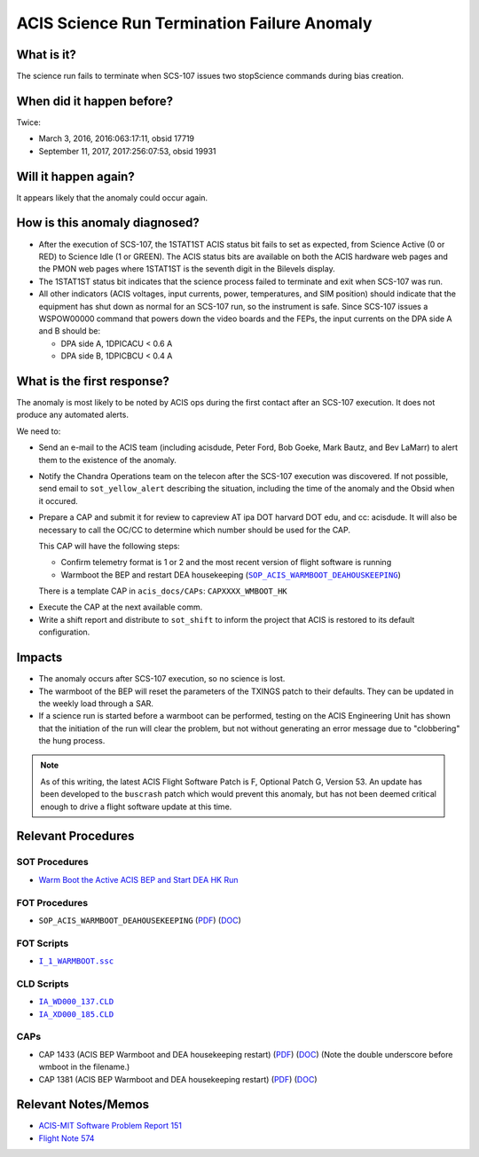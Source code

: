 .. _stuck_status_bit:

ACIS Science Run Termination Failure Anomaly
============================================

What is it?
-----------

The science run fails to terminate when SCS-107 issues two stopScience commands during bias creation.

When did it happen before?
--------------------------

Twice:

* March 3, 2016, 2016:063:17:11, obsid 17719
* September 11, 2017, 2017:256:07:53, obsid 19931

Will it happen again?
---------------------

It appears likely that the anomaly could occur again.

How is this anomaly diagnosed?
------------------------------

* After the execution of SCS-107, the 1STAT1ST ACIS status bit fails to set as 
  expected, from Science Active (0 or RED) to Science Idle (1 or GREEN). The 
  ACIS status bits are available on both the ACIS hardware web pages and the PMON web pages where 1STAT1ST is the seventh digit in the Bilevels display.

* The 1STAT1ST status bit indicates that the science process failed to terminate and exit when 
  SCS-107 was run.

* All other indicators (ACIS voltages, input currents, power, temperatures, and
  SIM position) should indicate that the equipment has shut down as normal for 
  an SCS-107 run, so the instrument is safe.  Since SCS-107 issues a WSPOW00000 command that powers down the video boards and the FEPs, the input currents on the DPA side A and B should be:
  
  - DPA side A, 1DPICACU < 0.6 A
  - DPA side B, 1DPICBCU < 0.4 A

What is the first response?
---------------------------

The anomaly is most likely to be noted by ACIS ops during the first contact 
after an SCS-107 execution.  It does not produce any automated alerts.

We need to:
 
* Send an e-mail to the ACIS team (including acisdude, Peter Ford, Bob Goeke,
  Mark Bautz, and Bev LaMarr) to alert them to the existence of the anomaly.
* Notify the Chandra Operations team on the telecon after the SCS-107 execution was discovered.  If not possible, send email to ``sot_yellow_alert`` describing the situation, including the time of the anomaly and the Obsid when it occured.
* Prepare a CAP and submit it for review to capreview AT ipa DOT harvard DOT edu,
  and cc: acisdude. It will also be necessary to call the OC/CC to determine 
  which number should be used for the CAP.

  This CAP will have the following steps:

  - Confirm telemetry format is 1 or 2 and the most recent version of flight software 
    is running
  - Warmboot the BEP and restart DEA housekeeping (|wmboot_hk|_)

  There is a template CAP in ``acis_docs/CAPs``: ``CAPXXXX_WMBOOT_HK``

.. raw:: html
    <br>

* Execute the CAP at the next available comm.
* Write a shift report and distribute to ``sot_shift`` to inform the project 
  that ACIS is restored to its default configuration.

Impacts
-------

* The anomaly occurs after SCS-107 execution, so no science is lost.
* The warmboot of the BEP will reset the parameters of the TXINGS patch to their
  defaults.  They can be updated in the weekly load through a SAR.
* If a science run is started before a warmboot can be performed, testing on the 
  ACIS Engineering Unit has shown that the initiation of the run will clear the 
  problem, but not without generating an error message due to "clobbering" the 
  hung process.

.. note::

    As of this writing, the latest ACIS Flight Software Patch is F, Optional 
    Patch G, Version 53. An update has been developed to the ``buscrash`` patch which would
    prevent this anomaly, but has not been deemed critical enough to drive a 
    flight software update at this time.

Relevant Procedures
-------------------

.. |wmboot_hk| replace:: ``SOP_ACIS_WARMBOOT_DEAHOUSKEEPING``
.. _wmboot_hk: https://occweb.cfa.harvard.edu/occweb/FOT/configuration/procedures/SOP/SOP_ACIS_WARMBOOT_DEAHOUSEKEEPING.pdf

.. |wmboot_hk_pdf| replace:: PDF
.. _wmboot_hk_pdf: https://occweb.cfa.harvard.edu/occweb/FOT/configuration/procedures/SOP/SOP_ACIS_WARMBOOT_DEAHOUSEKEEPING.pdf

.. |wmboot_hk_doc| replace:: DOC
.. _wmboot_hk_doc: https://occweb.cfa.harvard.edu/occweb/FOT/configuration/procedures/SOP/SOP_ACIS_WARMBOOT_DEAHOUSEKEEPING.doc

.. |wmboot_hk_ssc| replace:: ``I_1_WARMBOOT.ssc``
.. _wmboot_hk_ssc: https://occweb.cfa.harvard.edu/occweb/FOT/configuration/products/ssc/I_1_WARMBOOT.ssc

.. |deahk_load_cld| replace:: ``IA_WD000_137.CLD``
.. _deahk_load_cld: https://occweb.cfa.harvard.edu/occweb/FOT/configuration/archive/cld/1A_WD000_137.CLD

.. |deahk_start_cld| replace:: ``IA_XD000_185.CLD``
.. _deahk_start_cld: https://occweb.cfa.harvard.edu/occweb/FOT/configuration/archive/cld/1A_XD000_185.CLD

SOT Procedures
++++++++++++++

* `Warm Boot the Active ACIS BEP and Start DEA HK Run <http://cxc.cfa.harvard.edu/acis/cmd_seq/warmboot_hkp.pdf>`_

FOT Procedures
++++++++++++++

* ``SOP_ACIS_WARMBOOT_DEAHOUSEKEEPING`` (|wmboot_hk_pdf|_) (|wmboot_hk_doc|_)

FOT Scripts
+++++++++++

* |wmboot_hk_ssc|_

CLD Scripts
+++++++++++

* |deahk_load_cld|_
* |deahk_start_cld|_

CAPs
++++

.. |cap1381_pdf| replace:: PDF
.. _cap1381_pdf: https://occweb.cfa.harvard.edu/occweb/FOT/configuration/CAPs/1301_1400/CAP_1381_wmboot_deahk/CAP_1381_wmboot_deahk.pdf

.. |cap1381_doc| replace:: DOC
.. _cap1381_doc: https://occweb.cfa.harvard.edu/occweb/FOT/configuration/CAPs/1301_1400/CAP_1381_wmboot_deahk/CAP_1381_wmboot_deahk.doc

.. |cap1433_pdf| replace:: PDF
.. _cap1433_pdf: https://occweb.cfa.harvard.edu/occweb/FOT/configuration/CAPs/1401-1500/CAP_1433__wmboot_deahk/CAP1433__wmboot_deahk.pdf

.. |cap1433_doc| replace:: DOC
.. _cap1433_doc: https://occweb.cfa.harvard.edu/occweb/FOT/configuration/CAPs/1401-1500/CAP_1433__wmboot_deahk/CAP1433__wmboot_deahk.doc

* CAP 1433 (ACIS BEP Warmboot and DEA housekeeping restart) (|cap1433_pdf|_) (|cap1433_doc|_)  (Note the double underscore before wmboot in the filename.)
* CAP 1381 (ACIS BEP Warmboot and DEA housekeeping restart) (|cap1381_pdf|_) (|cap1381_doc|_)

Relevant Notes/Memos
--------------------

* `ACIS-MIT Software Problem Report 151 <http://acis.mit.edu/axaf/spr/prob0151.html>`_
* `Flight Note 574 <https://occweb.cfa.harvard.edu/occweb/FOT/configuration/flightnotes/controlled/Flight_Note574_Sci_Run_Termination_Failure_Closeout.pdf>`_
